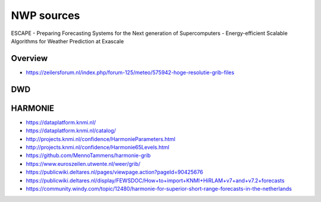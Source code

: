 ###########
NWP sources
###########

ESCAPE
- Preparing Forecasting Systems for the Next generation of Supercomputers
- Energy-efficient Scalable Algorithms for Weather Prediction at Exascale


********
Overview
********
- https://zeilersforum.nl/index.php/forum-125/meteo/575942-hoge-resolutie-grib-files


***
DWD
***


********
HARMONIE
********
- https://dataplatform.knmi.nl/
- https://dataplatform.knmi.nl/catalog/
- http://projects.knmi.nl/confidence/HarmonieParameters.html
- http://projects.knmi.nl/confidence/Harmonie65Levels.html
- https://github.com/MennoTammens/harmonie-grib
- https://www.euroszeilen.utwente.nl/weer/grib/
- https://publicwiki.deltares.nl/pages/viewpage.action?pageId=90425676
- https://publicwiki.deltares.nl/display/FEWSDOC/How+to+import+KNMI+HiRLAM+v7+and+v7.2+forecasts
- https://community.windy.com/topic/12480/harmonie-for-superior-short-range-forecasts-in-the-netherlands
